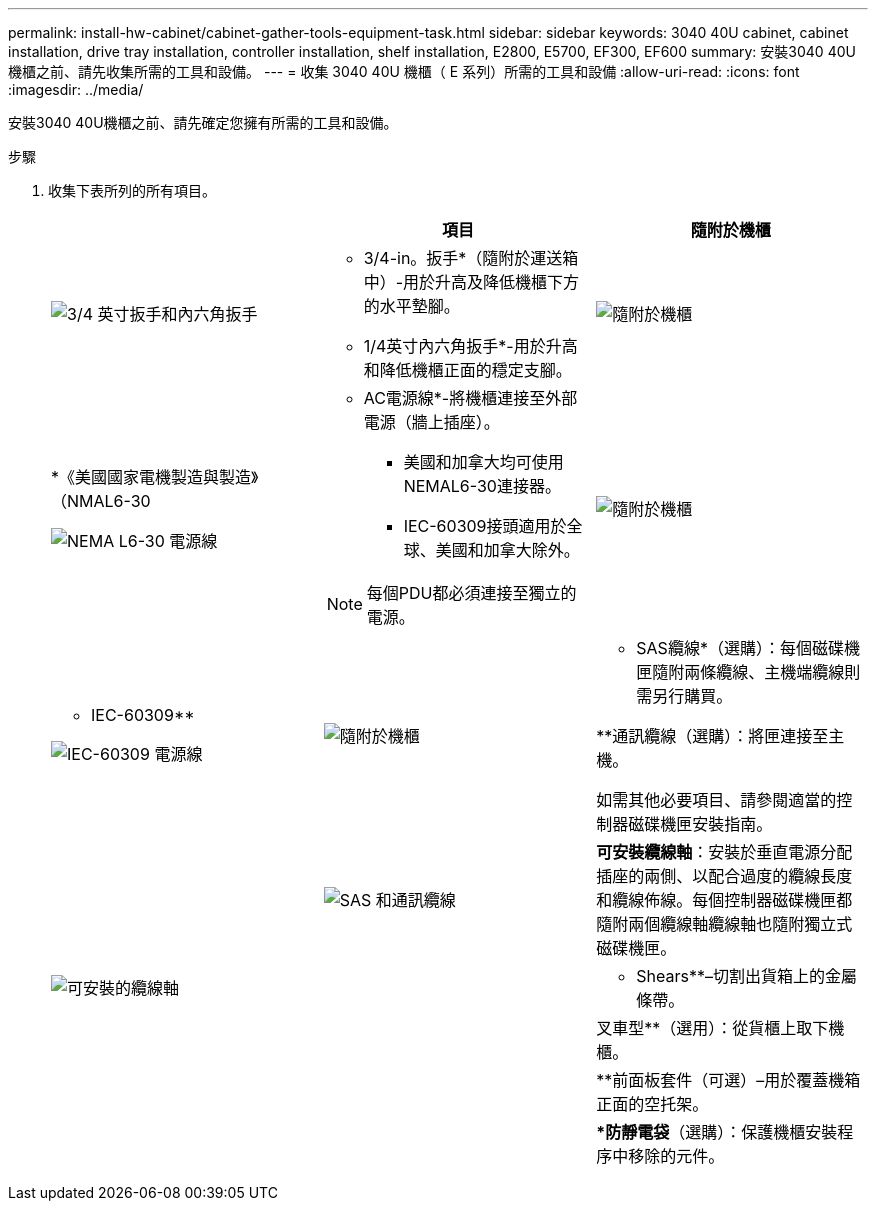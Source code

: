---
permalink: install-hw-cabinet/cabinet-gather-tools-equipment-task.html 
sidebar: sidebar 
keywords: 3040 40U cabinet, cabinet installation, drive tray installation, controller installation, shelf installation, E2800, E5700, EF300, EF600 
summary: 安裝3040 40U機櫃之前、請先收集所需的工具和設備。 
---
= 收集 3040 40U 機櫃（ E 系列）所需的工具和設備
:allow-uri-read: 
:icons: font
:imagesdir: ../media/


[role="lead"]
安裝3040 40U機櫃之前、請先確定您擁有所需的工具和設備。

.步驟
. 收集下表所列的所有項目。
+
|===
|  | 項目 | 隨附於機櫃 


 a| 
image:../media/83009_02.gif["3/4 英寸扳手和內六角扳手"]
 a| 
* 3/4-in。扳手*（隨附於運送箱中）-用於升高及降低機櫃下方的水平墊腳。

* 1/4英寸內六角扳手*-用於升高和降低機櫃正面的穩定支腳。
 a| 
image:../media/77037_11.gif["隨附於機櫃"]



 a| 
*《美國國家電機製造與製造》（NMAL6-30

image:../media/73121_01_dwg_nema_l6_30_power_cord.gif["NEMA L6-30 電源線"]
 a| 
* AC電源線*-將機櫃連接至外部電源（牆上插座）。

** 美國和加拿大均可使用NEMAL6-30連接器。
** IEC-60309接頭適用於全球、美國和加拿大除外。



NOTE: 每個PDU都必須連接至獨立的電源。
 a| 
image:../media/77037_11.gif["隨附於機櫃"]



 a| 
** IEC-60309**

image:../media/73122_01_dwg_iec_60309_power_cord.gif["IEC-60309 電源線"]



 a| 
image:../media/78038_21.png["隨附於機櫃"]
 a| 
** SAS纜線*（選購）：每個磁碟機匣隨附兩條纜線、主機端纜線則需另行購買。

**通訊纜線（選購）：將匣連接至主機。

如需其他必要項目、請參閱適當的控制器磁碟機匣安裝指南。
 a| 



 a| 
image:../media/77038_06.gif["SAS 和通訊纜線"]
 a| 
*可安裝纜線軸*：安裝於垂直電源分配插座的兩側、以配合過度的纜線長度和纜線佈線。每個控制器磁碟機匣都隨附兩個纜線軸纜線軸也隨附獨立式磁碟機匣。
 a| 
image:../media/77037_11.gif["可安裝的纜線軸"]



 a| 
 a| 
** Shears**–切割出貨箱上的金屬條帶。
 a| 



 a| 
 a| 
叉車型**（選用）：從貨櫃上取下機櫃。
 a| 



 a| 
 a| 
**前面板套件（可選）–用於覆蓋機箱正面的空托架。
 a| 



 a| 
 a| 
**防靜電袋*（選購）：保護機櫃安裝程序中移除的元件。
 a| 

|===

